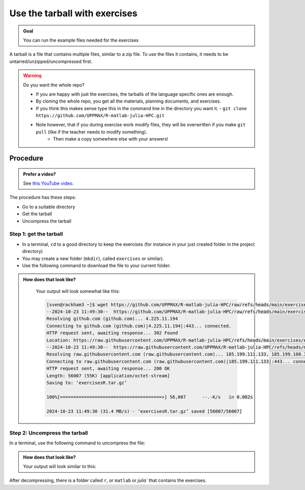 .. _common-use-tarball:

Use the tarball with exercises
==============================

.. admonition:: Goal

    You can run the example files needed for the exercises 

A tarball is a file that contains multiple files,
similar to a zip file.
To use the files it contains, it needs to be untarred/unzipped/uncompressed
first.


.. warning:: Do you want the whole repo?

   - If you are happy with just the exercises, the tarballs of the language specific ones are enough.
   - By cloning the whole repo, you get all the materials, planning documents, and exercises.
   - If you think this makes sense type this in the command line in the directory you want it.
     - ``git clone https://github.com/UPPMAX/R-matlab-julia-HPC.git``
   - Note however, that if you during exercise work modify files, they will be overwritten if you make ``git pull`` (like if the teacher needs to modify something).
      - Then make a copy somewhere else with your answers!




Procedure
---------

.. admonition:: Prefer a video?
    :class: dropdown

    See `this YouTube video <https://youtu.be/N-TRzv9LdF4?si=6uIqHI4J8h_2ry7P&t=396>`_.

The procedure has these steps:

- Go to a suitable directory
- Get the tarball
- Uncompress the tarball

Step 1: get the tarball
^^^^^^^^^^^^^^^^^^^^^^^

- In a terminal, ``cd`` to a good directory to keep the exercises (for instance in your just created folder in the project directory)
- You may create a new folder (``mkdir``), called ``exercises`` or similar).
- Use the following command to download the file to your current folder:

.. tabs::

   .. tab:: R

      .. code-block::  console

          wget https://github.com/UPPMAX/R-matlab-julia-HPC/raw/refs/heads/main/exercises/exercisesR.tar.gz

   .. tab:: Matlab (wait until that day)

      .. code-block::  console

          wget https://github.com/UPPMAX/R-matlab-julia-HPC/raw/refs/heads/main/exercises/exercisesMatlab.tar.gz

   .. tab:: Julia (wait until that day)

      .. code-block::  console

          wget https://github.com/UPPMAX/R-matlab-julia-HPC/raw/refs/heads/main/exercises/exercisesJulia.tar.gz

.. admonition:: How does that look like?
   :class: dropdown

    Your output will look somewhat like  this:

    .. code-block::  console

        [sven@rackham3 ~]$ wget https://github.com/UPPMAX/R-matlab-julia-HPC/raw/refs/heads/main/exercises/exercisesR.tar.gz
        --2024-10-23 11:49:30--  https://github.com/UPPMAX/R-matlab-julia-HPC/raw/refs/heads/main/exercises/exercisesR.tar.gz
        Resolving github.com (github.com)... 4.225.11.194
        Connecting to github.com (github.com)|4.225.11.194|:443... connected.
        HTTP request sent, awaiting response... 302 Found
        Location: https://raw.githubusercontent.com/UPPMAX/R-matlab-julia-HPC/refs/heads/main/exercises/exercisesR.tar.gz [following]
        --2024-10-23 11:49:30--  https://raw.githubusercontent.com/UPPMAX/R-matlab-julia-HPC/refs/heads/main/exerciseRs.tar.gz
        Resolving raw.githubusercontent.com (raw.githubusercontent.com)... 185.199.111.133, 185.199.108.133, 185.199.109.133, ...
        Connecting to raw.githubusercontent.com (raw.githubusercontent.com)|185.199.111.133|:443... connected.
        HTTP request sent, awaiting response... 200 OK
        Length: 56007 (55K) [application/octet-stream]
        Saving to: ‘exercisesR.tar.gz’

        100%[======================================>] 56,007      --.-K/s   in 0.002s  

        2024-10-23 11:49:30 (31.4 MB/s) - ‘exercisesR.tar.gz’ saved [56007/56007]



Step 2: Uncompress the tarball
^^^^^^^^^^^^^^^^^^^^^^^^^^^^^^

In a terminal, use the following command to uncompress the file:

.. tabs::

   .. tab:: R

      .. code-block::  console

         tar -xvzf exercisesR.tar.gz 

   .. tab:: Matlab (wait until that day)

      .. code-block::  console

         tar -xvzf exercisesMatlab.tar.gz 

   .. tab:: Julia (wait until that day)

      .. code-block::  console

         tar -xvzf exercisesJulia.tar.gz 

.. admonition:: How does that look like?
   :class: dropdown

   Your output will look similar to this:

   .. tabs::
      
      .. tab:: R
         
         .. code:: console
           
            [sven@rackham3 ~]$ tar -xvzf exercisesR.tar.gz 
            r/iris_ml-rackham.sh
            r/Rscript_ML-kebnekaise.sh
            r/hello.R
            r/script-df.R
            r/add2-cosmos.sh
            r/Rscript_ML-cosmos.sh
            r/script-df-rackham.sh
            r/serial-rackham.sh
            r/iris.csv
            r/Rmpi-cosmos.sh
            r/validation-cosmos.sh
            r/validation-rackham.sh
            r/parallel_foreach.R
            r/serial_sum.R
            r/iris_ml.R
            r/serial.R
            r/serial-cosmos.sh
            r/parallel_foreach-cosmos.sh
            r/clusterapply.R
            r/parallel_foreach-kebnekaise.sh
            r/add2-kebnekaise.sh
            r/validation-kebnekaise.sh
            r/README.md
            r/Rmpi.R
            r/Rmpi-kebnekaise.sh
            r/serial-kebnekaise.sh
            r/Rscript_ML-rackham.sh
            r/parallel_foreach-rackham.sh
            r/script-df-kebnekaise.sh
            r/add2.R
            r/Rscript.R
            r/add2-rackham.sh
            r/sleep.R
            r/script-df-fixme.R
            r/Rmpi-rackham.sh
            r/iris_ml-kebnekaise.sh
            r/iris_ml-cosmos.sh
            r/validation.R
            r/script-df-cosmos.sh

      .. tab:: Matlab
         
         .. code:: console
            
            [sven@rackham3 ~]$ tar -xvzf exercisesMatlab.tar.gz 
            matlab/
            matlab/parallel_example.m
            matlab/example-parallel-matlab.sh
            matlab/serial-monte-rackham.sh
            matlab/parallel_example-rackham.sh
            matlab/serial-monte-kebnekaise.sh
            matlab/parallel_example-kebnekaise.sh
            matlab/mmult.m
            matlab/parfeval_mean.m
            matlab/monte_carlo_pi.m
            matlab/parallel_example-cosmos.sh
            matlab/parfor-greet.m
            matlab/MorePractice.rst
            matlab/add2.m
            matlab/serial-monte-cosmos.sh
            matlab/dice_stats_par.m
            
      .. tab:: Julia
         
         .. code:: console

            [sven@rackham3 ~]$ tar -xvzf exercisesJulia.tar.gz 
            julia/
            julia/script-df-rackham.sh
            julia/parallelJulia/
            julia/parallelJulia/solution/
            julia/parallelJulia/solution/script-df-sol.jl
            julia/parallelJulia/script-df.jl
            julia/parallelJulia/runHPC2N.sh
            julia/parallelJulia/runUPPMAX.sh
            julia/parallelJulia/1.md
            julia/script-df.jl
            julia/batchJulia/
            julia/batchJulia/3.md
            julia/batchJulia/2.md
            julia/batchJulia/3.uppmax-batch-script.sh
            julia/batchJulia/serial-sum.jl
            julia/batchJulia/3.kebnekaise-batch-script.sh
            julia/batchJulia/script-gpu.jl
            julia/batchJulia/Solutions/
            julia/batchJulia/Solutions/2/
            julia/batchJulia/Solutions/2/Kebnekaise.md
            julia/batchJulia/Solutions/2/Rackham.sh
            julia/batchJulia/Solutions/3/
            julia/batchJulia/Solutions/3/3.kebnekaise-batch-script.sh
            julia/batchJulia/Solutions/3/Solution.md
            julia/batchJulia/Solutions/1/
            julia/batchJulia/Solutions/1/Rackham.md
            julia/batchJulia/Solutions/1/Kebnekaise.md
            julia/batchJulia/1.md
            julia/README.md
            julia/sleep-threads.jl
            julia/script-df-kebnekaise.sh
            julia/script-df-fixme.jl
            julia/isolatedJulia/
            julia/isolatedJulia/2.md
            julia/isolatedJulia/Solutions/
            julia/isolatedJulia/Solutions/2/
            julia/isolatedJulia/Solutions/2/Solution.md
            julia/isolatedJulia/Solutions/1/
            julia/isolatedJulia/Solutions/1/Solution.md
            julia/isolatedJulia/1.md
            julia/loadRun/
            julia/loadRun/2.md
            julia/loadRun/serial-sum.jl
            julia/loadRun/Solutions/
            julia/loadRun/Solutions/2/
            julia/loadRun/Solutions/2/Rackham.md
            julia/loadRun/Solutions/2/Kebnekaise.md
            julia/loadRun/Solutions/1/
            julia/loadRun/Solutions/1/Solution.md
            julia/loadRun/1.md
            

After decompressing, there is a folder called ``r``, or ``matlab`` or `julia``
that contains the exercises.
